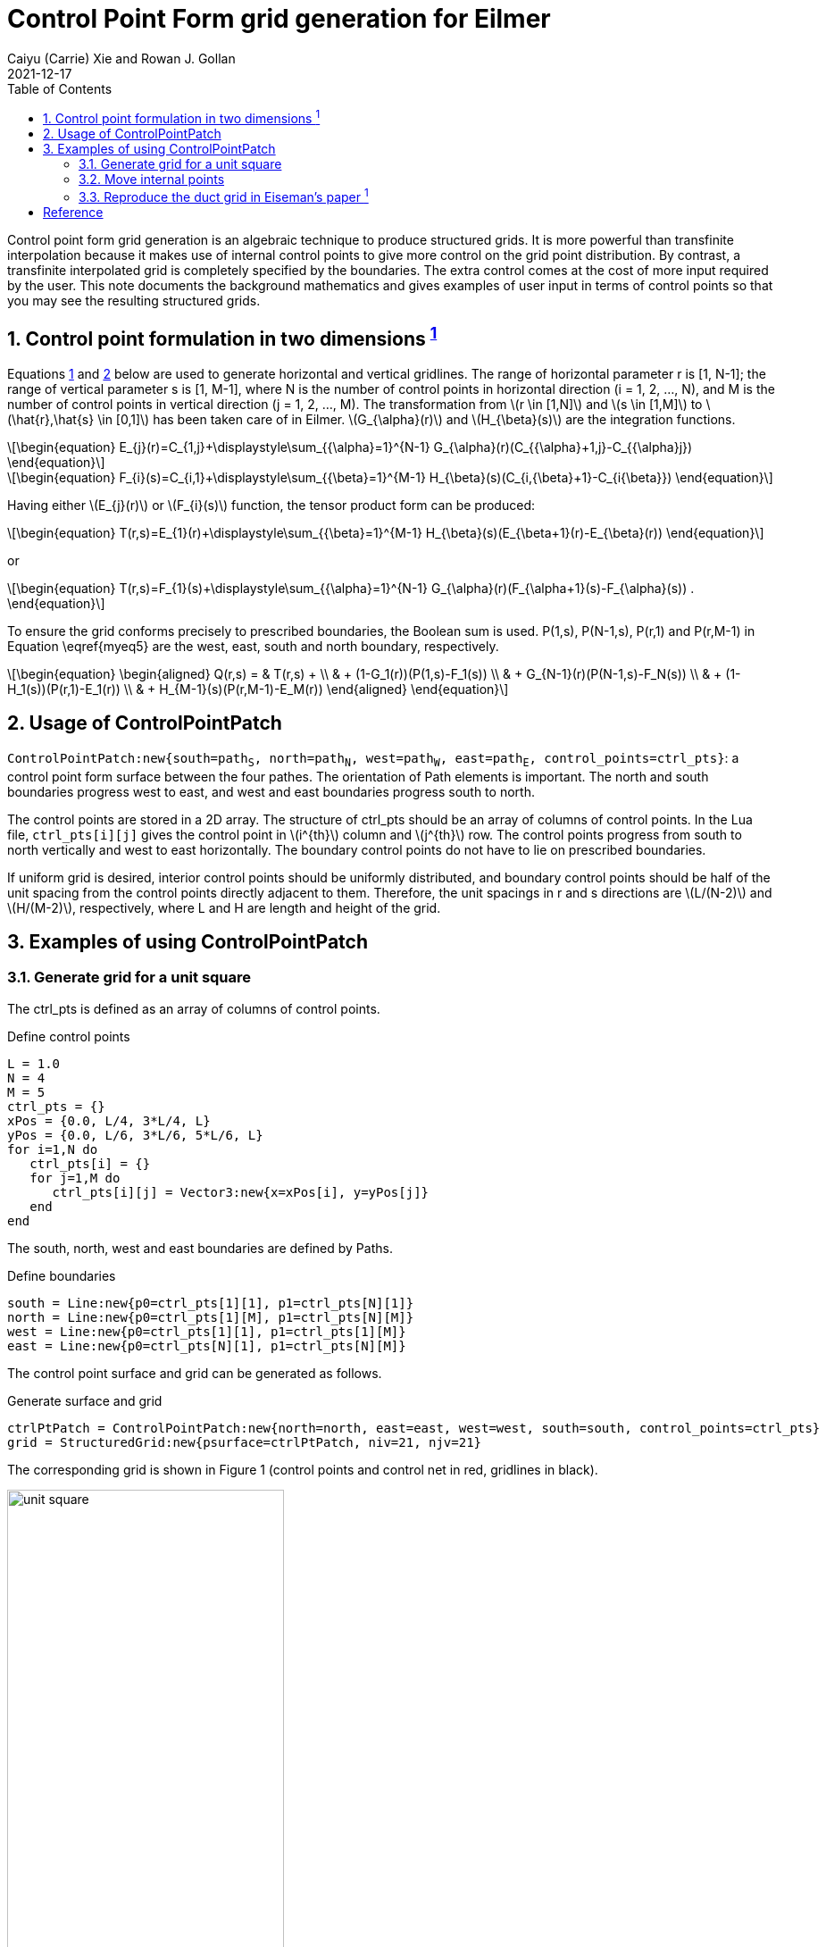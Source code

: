= Control Point Form grid generation for Eilmer
Caiyu (Carrie) Xie and Rowan J. Gollan
2021-12-17
:toc: right
:stylesheet: ../../readthedocs.css
:sectnums:
:imagesdir: resources
:stem: latexmath
:eqnums:

Control point form grid generation is an algebraic technique to produce structured grids.
It is more powerful than transfinite interpolation because it makes use of internal
control points to give more control on the grid point distribution.
By contrast, a transfinite interpolated grid is completely specified by the boundaries.
The extra control comes at the cost of more input required by the user.
This note documents the background mathematics and gives examples of user input
in terms of control points so that you may see the resulting structured grids.

:leveloffset: +1 
 
= Control point formulation in two dimensions ^<<label,1>>^

Equations <<Ej>> and <<Fi>> below are used to generate horizontal and vertical gridlines. The range of horizontal parameter
r is [1, N-1]; the range of vertical parameter s is [1, M-1], where N is the number of control points in horizontal
direction (i = 1, 2, ..., N), and M is the number of control points in vertical direction (j = 1, 2, ..., M). The
transformation from latexmath:[r \in [1,N\]] and latexmath:[s \in [1,M\]] to latexmath:[\hat{r},\hat{s} \in [0,1\]] has been
taken care of in Eilmer. latexmath:[$G_{\alpha}(r)$] and latexmath:[$H_{\beta}(s)$] are the integration functions. 

[latexmath#Ej,reftext={counter:eqs}]
++++
\begin{equation}
E_{j}(r)=C_{1,j}+\displaystyle\sum_{{\alpha}=1}^{N-1} G_{\alpha}(r)(C_{{\alpha}+1,j}-C_{{\alpha}j})
\end{equation}
++++

[latexmath#Fi,reftext={counter:eqs}]
++++
\begin{equation}
F_{i}(s)=C_{i,1}+\displaystyle\sum_{{\beta}=1}^{M-1} H_{\beta}(s)(C_{i,{\beta}+1}-C_{i{\beta}})
\end{equation}
++++

Having either latexmath:[$E_{j}(r)$] or latexmath:[$F_{i}(s)$] function, the tensor product form can be produced:

[latexmath]
++++
\begin{equation}
T(r,s)=E_{1}(r)+\displaystyle\sum_{{\beta}=1}^{M-1} H_{\beta}(s)(E_{\beta+1}(r)-E_{\beta}(r))
\end{equation}
++++

or

[latexmath]
++++
\begin{equation}
T(r,s)=F_{1}(s)+\displaystyle\sum_{{\alpha}=1}^{N-1} G_{\alpha}(r)(F_{\alpha+1}(s)-F_{\alpha}(s)) .
\end{equation}
++++

To ensure the grid conforms precisely to prescribed boundaries, the Boolean sum is used. P(1,s), P(N-1,s),
P(r,1) and P(r,M-1) in Equation \eqref{myeq5} are the west, east, south and north boundary, respectively.

[latexmath]
++++
\begin{equation}
\begin{aligned}
Q(r,s) = & T(r,s) + \\
         & + (1-G_1(r))(P(1,s)-F_1(s)) \\
         & + G_{N-1}(r)(P(N-1,s)-F_N(s)) \\
         & + (1-H_1(s))(P(r,1)-E_1(r)) \\
         & + H_{M-1}(s)(P(r,M-1)-E_M(r))
\end{aligned}
\end{equation}
++++

= Usage of ControlPointPatch

`ControlPointPatch:new{south=path~S~, north=path~N~, west=path~W~, east=path~E~, 
control_points=ctrl_pts}`: a control point form surface between the four pathes. The orientation of Path elements
is important. The north and south boundaries progress west to east, and west and east boundaries progress south to
north. 

The control points are stored in a 2D array. The structure of ctrl_pts should be an array of columns of control points. 
In the Lua file, `ctrl_pts[i][j]` gives the control point in latexmath:[$i^{th}$] column and latexmath:[$j^{th}$] row.
The control points progress from south to north vertically and west to east horizontally. The boundary control points do
not have to lie on prescribed boundaries.  

If uniform grid is desired, interior control points should be uniformly distributed, and boundary control points should be
half of the unit spacing from the control points directly adjacent to them. Therefore, the unit spacings in r and s directions are 
latexmath:[$L/(N-2)$] and latexmath:[$H/(M-2)$], respectively, where L and H are length and height of the grid. 

= Examples of using ControlPointPatch

:leveloffset: +1

= Generate grid for a unit square
The ctrl_pts is defined as an array of columns of control points. 

.Define control points
[#points]
----
L = 1.0
N = 4
M = 5
ctrl_pts = {}
xPos = {0.0, L/4, 3*L/4, L}
yPos = {0.0, L/6, 3*L/6, 5*L/6, L}
for i=1,N do
   ctrl_pts[i] = {}
   for j=1,M do
      ctrl_pts[i][j] = Vector3:new{x=xPos[i], y=yPos[j]}
   end
end
----

The south, north, west and east boundaries are defined by Paths. 

.Define boundaries
[#paths]
----
south = Line:new{p0=ctrl_pts[1][1], p1=ctrl_pts[N][1]}
north = Line:new{p0=ctrl_pts[1][M], p1=ctrl_pts[N][M]}
west = Line:new{p0=ctrl_pts[1][1], p1=ctrl_pts[1][M]}
east = Line:new{p0=ctrl_pts[N][1], p1=ctrl_pts[N][M]}
----

The control point surface and grid can be generated as follows.

.Generate surface and grid
[#surface and grid]
----
ctrlPtPatch = ControlPointPatch:new{north=north, east=east, west=west, south=south, control_points=ctrl_pts}
grid = StructuredGrid:new{psurface=ctrlPtPatch, niv=21, njv=21}
----

The corresponding grid is shown in Figure 1 (control points and control net in red, gridlines in black).

.Control points and resulting grid of a unit square
[#unit_square]
image::unit_square.png[width=60%]

= Move internal points

Gridlines can be adjusted flexibly by moving internal control points. This example shows the same
unit square with modified internal control points. The new control points locations are:

.Modified control points locations
[#moved points]
----
ctrl_pts[2][2] = Vector3:new{x=xPos[2],y=L/3}
ctrl_pts[2][3] = Vector3:new{x=L/2,y=yPos[3]}
ctrl_pts[2][4] = Vector3:new{x=L/5,y=2*L/3}
ctrl_pts[3][2] = Vector3:new{x=xPos[3],y=L/8}
ctrl_pts[3][3] = Vector3:new{x=3.5*L/4,y=2*L/3}
ctrl_pts[3][4] = Vector3:new{x=xPos[4],y=2.5*L/3}   
----

The resulting grid is displayed in Figure 2. 

.Grid of unit square with modified control points
[#unit_square_modified]
image::unit_square_modified.png[width=60%]

= Reproduce the duct grid in Eiseman's paper ^<<label,1>>^

Exact boundaries of the duct grid are not given in the paper, so some estimations are used. 

The north and east boundary paths are determined using Bezier curves. The west and south boundary
paths are defined by Line object. 

The control points adjacent to boundaries have half of the unit spacings between them and the control
points at boundaries to get uniform grid. 

.Lua script for reproducing the duct grid in Eiseman's paper
[#duct grid]
----
--x coordinates of control points on east boundary (5x5 control points)
L0 = 12
L1 = 11.8
L2 = 10
L3 = 8.2
L4 = 8

--y coordinates of control points on north boundary (5x5 control points)
H0 = 3.5
H1 = 3.7
H2 = 5.25
H3 = 6.8
H4 = 7

N = 5
M = 5

L={L0,L1,L2,L3,L4}
H={H0,H1,H2,H3,H4}

-- To ensure uniform distribution of coordinate curves,
-- the control points adjacent to boundaries have increments of half unit spacing.
-- x = C*(L/(N-2); y = D*(H/(M-2))
-- The function coeff(index,N) is used to compute coefficients C and D
function coeff(index,N)
   if index == 1 then return 0
   elseif index == 2 then return 0.5
   elseif index == N then return N-2
   else return index-1.5
   end
end

-- unit spacing of each horizontal line
usx={}
for j=1,M do
   usx[j] = L[j]/(N-2)
end

-- unit spacing of each vertical line
usy={}
for i=1,N do
   usy[i] = H[i]/(M-2)
end

-- Compute and store coefficients in vertical direction
cj={}
for j = 1,M do
   cj[j]=coeff(j,M)
end

-- Locate each control point
ctrl_pts = {}
for i=1,N do
   ctrl_pts[i] = {}
   -- Compute coefficient in horizontal direction
   ci = coeff(i,N)
   for j=1,M do
      ctrl_pts[i][j]=Vector3:new{x=ci*usx[j],y=cj[j]*usy[i]}
   end
end

-- west straight line boundary
west = Line:new{p0=ctrl_pts[1][1],p1=ctrl_pts[1][M]}

-- north Bezier boundary
n0 = ctrl_pts[1][M]
n1 = Vector3:new{x=ctrl_pts[2][M-1].x,y=(M-2.25)*usy[2]}
n2 = ctrl_pts[math.ceil(N/2)][M]
n3 = Vector3:new{x=ctrl_pts[N-1][M].x,y=(M-1.8)*usy[N-1]}
n4 = ctrl_pts[N][M]
north = Bezier:new{points={n0,n1,n2,n3,n4}}

-- east Bezier boundary
e0 = ctrl_pts[N][1]
e1 = Vector3:new{x=(N-1.95)*usx[2],y=0.75*usy[N]}
e2 = ctrl_pts[N][math.ceil(M/2)]
e3 = Vector3:new{x=(N-2.1)*usx[M-1],y=(N-2.75)*usy[N]}
e4 = ctrl_pts[N][M]
east = Bezier:new{points={e0,e1,e2,e3,e4}}

--south straight line boundary
south =  Line:new{p0=ctrl_Fpts[1][1],p1=ctrl_pts[N][1]}

ctrlPtPatch = ControlPointPatch:new{north=north, east=east, west=west, south=south, control_points=ctrl_pts}

grid = StructuredGrid:new{psurface=ctrlPtPatch, niv=41, njv=41}
grid:write_to_vtk_file('duct-grid.vtk')
----

The duct grid with its control points and net is shown in Figure 3.

.Duct grid in Eiseman's paper
[#duct_grid]
image::duct_grid.png[width=80%]

:leveloffset: -1 

[bibliography]
= Reference

* [[[label,1]]] Eiseman, Peter R. (1988). A control point form of algebraic grid generation. _International Journal for Numerical Methods in Fluids_, vol 8, pp 1165--1181. https://doi.org/10.1002/fld.1650081005

